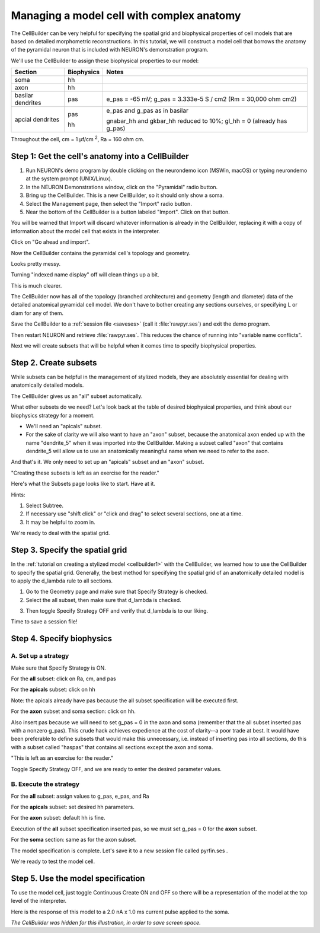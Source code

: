 Managing a model cell with complex anatomy
==========================================

The CellBuilder can be very helpful for specifying the spatial grid and biophysical properties of cell models that are based on detailed morphometric reconstructions. In this tutorial, we will construct a model cell that borrows the anatomy of the pyramidal neuron that is included with NEURON's demonstration program.

.. image:: fig/pyr.gif
    :align: center

We'll use the CellBuilder to assign these biophysical properties to our model:

.. list-table::
   :header-rows: 1

   * - Section
     - Biophysics
     - Notes
   * - soma
     - hh
     - 
   * - axon
     - hh
     -
   * - basilar dendrites
     - pas
     - e_pas = -65 mV; g_pas = 3.333e-5 S / cm2 (Rm = 30,000 ohm cm2)
   * - apcial dendrites
     - pas

       hh
     - e_pas and g_pas as in basilar
     
       gnabar_hh and gkbar_hh reduced to 10%; gl_hh = 0 (already has g_pas)

Throughout the cell, cm = 1 µf/cm :superscript:`2`, Ra = 160 ohm cm.

Step 1: Get the cell's anatomy into a CellBuilder
-------------------------------------------------

1. Run NEURON's demo program by double clicking on the neurondemo icon (MSWin, macOS) or typing neurondemo at the system prompt (UNIX/Linux).
2. In the NEURON Demonstrations window, click on the "Pyramidal" radio button.
3. Bring up the CellBuilder. This is a new CellBuilder, so it should only show a soma.
4. Select the Management page, then select the "Import" radio button.
5. Near the bottom of the CellBuilder is a button labeled "Import". Click on that button.

.. image:: fig/import.gif

You will be warned that Import will discard whatever information is already in the CellBuilder, replacing it with a copy of information about the model cell that exists in the interpreter.

.. image:: fig/warn.gif

Click on "Go ahead and import".

Now the CellBuilder contains the pyramidal cell's topology and geometry.

.. image:: fig/gotit0.gif

Looks pretty messy.

Turning "indexed name display" off will clean things up a bit.

.. image:: fig/namesoff.gif

This is much clearer.

.. image:: fig/gotit1.gif

The CellBuilder now has all of the topology (branched architecture) and geometry (length and diameter) data of the detailed anatomical pyramidal cell model. We don't have to bother creating any sections ourselves, or specifying L or diam for any of them.

Save the CellBuilder to a :ref:`session file <saveses>` (call it :file:`rawpyr.ses`) and exit the demo program.

Then restart NEURON and retrieve :file:`rawpyr.ses`. This reduces the chance of running into "variable name conflicts".

Next we will create subsets that will be helpful when it comes time to specify biophysical properties.

Step 2. Create subsets
----------------------

While subsets can be helpful in the management of stylized models, they are absolutely essential for dealing with anatomically detailed models.

The CellBuilder gives us an "all" subset automatically.

What other subsets do we need? Let's look back at the table of desired biophysical properties, and think about our biophysics strategy for a moment.

* We'll need an "apicals" subset.
* For the sake of clarity we will also want to have an "axon" subset, because the anatomical axon ended up with the name "dendrite_5" when it was imported into the CellBuilder. Making a subset called "axon" that contains dendrite_5 will allow us to use an anatomically meaningful name when we need to refer to the axon.

And that's it. We only need to set up an "apicals" subset and an "axon" subset.

"Creating these subsets is left as an exercise for the reader."

Here's what the Subsets page looks like to start. Have at it.

.. image:: fig/subsetx.gif

Hints:

1. Select Subtree.
2. If necessary use "shift click" or "click and drag" to select several sections, one at a time.
3. It may be helpful to zoom in.

We're ready to deal with the spatial grid.

Step 3. Specify the spatial grid
--------------------------------

In the :ref:`tutorial on creating a stylized model <cellbuilder1>` with the CellBuilder, we learned how to use the CellBuilder to specify the spatial grid. Generally, the best method for specifying the spatial grid of an anatomically detailed model is to apply the d_lambda rule to all sections.

1. Go to the Geometry page and make sure that Specify Strategy is checked.
2. Select the all subset, then make sure that d_lambda is checked.

.. image:: fig/dlambda.gif

3. Then toggle Specify Strategy OFF and verify that d_lambda is to our liking.

.. image:: fig/dlambda2.gif

Time to save a session file!

Step 4. Specify biophysics
--------------------------

A. Set up a strategy
~~~~~~~~~~~~~~~~~~~~

Make sure that Specify Strategy is ON.

For the **all** subset: click on Ra, cm, and pas

.. image:: fig/allpasx.gif

For the **apicals** subset: click on hh

Note: the apicals already have pas because the all subset specification will be executed first.

.. image:: fig/apicalhx.gif

For the **axon** subset and soma section: click on hh.

Also insert pas because we will need to set g_pas = 0 in the axon and soma (remember that the all subset inserted pas with a nonzero g_pas). This crude hack achieves expedience at the cost of clarity--a poor trade at best. It would have been preferable to define subsets that would make this unnecessary, i.e. instead of inserting pas into all sections, do this with a subset called "haspas" that contains all sections except the axon and soma.

"This is left as an exercise for the reader."

.. image:: fig/axonfixx.gif

.. image:: fig/somafixx.gif

Toggle Specify Strategy OFF, and we are ready to enter the desired parameter values.

B. Execute the strategy
~~~~~~~~~~~~~~~~~~~~~~~

For the **all** subset: assign values to g_pas, e_pas, and Ra

.. image:: fig/allpasx.gif

.. image:: fig/allrax.gif

For the **apicals** subset: set desired hh parameters.

.. image:: fig/aphhx.gif

For the **axon** subset: default hh is fine.

Execution of the **all** subset specification inserted pas, so we must set g_pas = 0 for the **axon** subset.

.. image:: fig/axonpasx.gif

For the **soma** section: same as for the axon subset.

.. image:: fig/somapasx.gif

The model specification is complete. Let's save it to a new session file called pyrfin.ses .

We're ready to test the model cell.

Step 5. Use the model specification
-----------------------------------

To use the model cell, just toggle Continuous Create ON and OFF so there will be a representation of the model at the top level of the interpreter.

Here is the response of this model to a 2.0 nA x 1.0 ms current pulse applied to the soma.

.. image:: fig/pyrtest_with_movierun.gif

*The CellBuilder was hidden for this illustration, in order to save screen space.*
